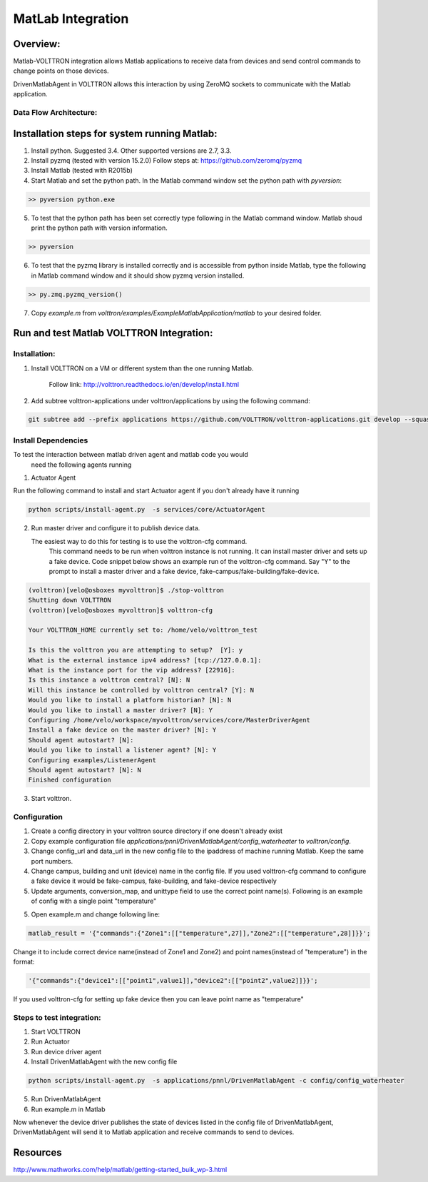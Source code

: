 .. _MatLabBridge:

MatLab Integration
==================


Overview:
---------

Matlab-VOLTTRON integration allows Matlab applications to receive
data from devices and send control commands to change points on
those devices.

DrivenMatlabAgent in VOLTTRON allows this interaction by using ZeroMQ
sockets to communicate with the Matlab application.

Data Flow Architecture:
~~~~~~~~~~~~~~~~~~~~~~~

|Architecture|


Installation steps for system running Matlab:
---------------------------------------------

1. Install python. Suggested 3.4. Other supported versions are 2.7, 3.3.

2. Install pyzmq (tested with version 15.2.0)
   Follow steps at: https://github.com/zeromq/pyzmq

3. Install Matlab (tested with R2015b)

4. Start Matlab and set the python path.
   In the Matlab command window set the python path with `pyversion`:

.. code-block:: console

   >> pyversion python.exe

5. To test that the python path has been set correctly type following in
   the Matlab command window. Matlab shoud print the python path with version
   information.

.. code-block:: console

   >> pyversion

6. To test that the pyzmq library is installed correctly and is accessible
   from python inside Matlab, type the following in Matlab command window
   and it should show pyzmq version installed.

.. code-block:: console

   >> py.zmq.pyzmq_version()

7. Copy `example.m` from `volttron/examples/ExampleMatlabApplication/matlab`
   to your desired folder.

Run and test Matlab VOLTTRON Integration:
-----------------------------------------

Installation:
~~~~~~~~~~~~~

1. Install VOLTTRON on a VM or different system than the one
   running Matlab.

    Follow link: http://volttron.readthedocs.io/en/develop/install.html

2. Add subtree volttron-applications under volttron/applications by using
   the following command:

.. code-block:: console

    git subtree add --prefix applications https://github.com/VOLTTRON/volttron-applications.git develop --squash

Install Dependencies
~~~~~~~~~~~~~~~~~~~~

To test the interaction between matlab driven agent and matlab code you would
 need the following agents running

1. Actuator Agent

Run the following command to install and start Actuator agent if you don't
already have it running

.. code-block:: console

   python scripts/install-agent.py  -s services/core/ActuatorAgent

2. Run master driver and configure it to publish device data.

   The easiest way to do this for testing is to use the volttron-cfg command.
    This command needs to be run when volttron instance is not running.
    It can install master driver and sets up a fake device. Code snippet below
    shows an example run of the volttron-cfg command. Say "Y" to the prompt to
    install a master driver and a fake device,
    fake-campus/fake-building/fake-device.

.. code-block:: console

   (volttron)[velo@osboxes myvolttron]$ ./stop-volttron
   Shutting down VOLTTRON
   (volttron)[velo@osboxes myvolttron]$ volttron-cfg

   Your VOLTTRON_HOME currently set to: /home/velo/volttron_test

   Is this the volttron you are attempting to setup?  [Y]: y
   What is the external instance ipv4 address? [tcp://127.0.0.1]:
   What is the instance port for the vip address? [22916]:
   Is this instance a volttron central? [N]: N
   Will this instance be controlled by volttron central? [Y]: N
   Would you like to install a platform historian? [N]: N
   Would you like to install a master driver? [N]: Y
   Configuring /home/velo/workspace/myvolttron/services/core/MasterDriverAgent
   Install a fake device on the master driver? [N]: Y
   Should agent autostart? [N]:
   Would you like to install a listener agent? [N]: Y
   Configuring examples/ListenerAgent
   Should agent autostart? [N]: N
   Finished configuration

3. Start volttron.

Configuration
~~~~~~~~~~~~~
1. Create a config directory in your volttron source directory if one doesn't
   already exist

2. Copy example configuration file
   `applications/pnnl/DrivenMatlabAgent/config_waterheater` to `volltron/config`.

3. Change config\_url and data\_url in the new config file to the
   ipaddress of machine running Matlab. Keep the same port numbers.

4. Change campus, building and unit (device) name in the config file. If you
   used volttron-cfg command to configure a fake device it would be fake-campus,
   fake-building, and fake-device respectively

5. Update arguments, conversion_map, and unittype field to use the correct point name(s).
   Following is an example of config with a single point "temperature"

.. code-block:: python
   "arguments": {
        "temperature": "temperature",

        "config_url": "tcp://<ip address of machine running matlab>:5556",
        "data_url": "tcp://<ip address of machine running matlab>:5557",
        "recv_timeout": 50000
    },
    "conversion_map": {
        "temperature*": "float"
    },
    "unittype_map": {
        "temperature*": "Farenheit"
    }

5. Open example.m and change following line:

.. code-block:: matlab

   matlab_result = '{"commands":{"Zone1":[["temperature",27]],"Zone2":[["temperature",28]]}}';

Change it to include correct device name(instead of Zone1 and Zone2) and point
names(instead of "temperature") in the format:

.. code-block:: matlab

   '{"commands":{"device1":[["point1",value1]],"device2":[["point2",value2]]}}';

If you used volttron-cfg for setting up fake device then you can leave point
name as "temperature"

Steps to test integration:
~~~~~~~~~~~~~~~~~~~~~~~~~~

1. Start VOLTTRON

2. Run Actuator

3. Run device driver agent

4. Install  DrivenMatlabAgent with the new config file

.. code-block:: console

   python scripts/install-agent.py  -s applications/pnnl/DrivenMatlabAgent -c config/config_waterheater

5. Run DrivenMatlabAgent

6. Run example.m in Matlab

Now whenever the device driver publishes the state of devices listed in the
config file of DrivenMatlabAgent, DrivenMatlabAgent will send it to Matlab
application and receive commands to send to devices.

Resources
---------

http://www.mathworks.com/help/matlab/getting-started_buik_wp-3.html

.. |Architecture| image:: files/matlab-archi.png
   :width: 4.62464in
   :height: 2.99070in